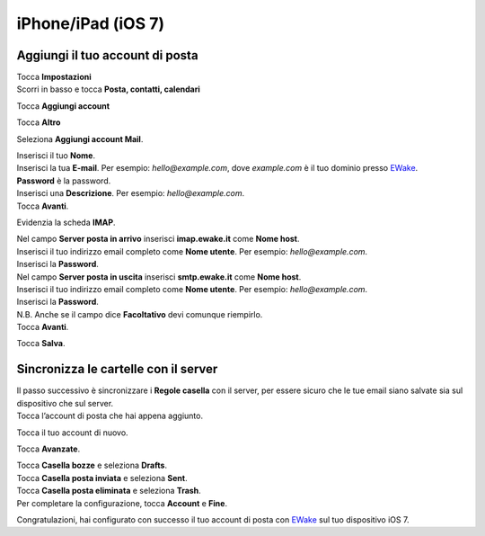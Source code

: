 iPhone/iPad (iOS 7)
===================

Aggiungi il tuo account di posta
--------------------------------

| Tocca **Impostazioni**
| Scorri in basso e tocca **Posta, contatti, calendari**

.. image:: /assets/img/email/iphone_ipad_ios7/tocca_mail_contatti_calendario_su_iphone_ios7.png
	
Tocca **Aggiungi account**

.. image:: /assets/img/email/iphone_ipad_ios7/tocca_aggiungi_account_su_iphone_ios7.png
	
Tocca **Altro**

.. image:: /assets/img/email/iphone_ipad_ios7/tocca_altro_su_iphone_ios7.png
	
Seleziona **Aggiungi account Mail**.

.. image:: /assets/img/email/iphone_ipad_ios7/tocca_aggiungi_mail_account_su_iphone_ios7.png
	
|  Inserisci il tuo **Nome**.
|  Inserisci la tua **E-mail**. Per esempio: `hello@example.com`, dove `example.com` è il tuo dominio presso `EWake <https://ewake.it>`_.
|  **Password** è la password.
|  Inserisci una **Descrizione**. Per esempio: `hello@example.com`.
|  Tocca **Avanti**.
		
.. image:: /assets/img/email/iphone_ipad_ios7/inserisci_email_e_password_su_iphone_ios7.png
	
Evidenzia la scheda  **IMAP**.

.. image:: /assets/img/email/iphone_ipad_ios7/evidenzia_la_imap_tabella_su_iphone_ios7.png
	
| Nel campo **Server posta in arrivo** inserisci **imap.ewake.it** come **Nome host**.
| Inserisci il tuo indirizzo email completo come **Nome utente**. Per esempio: `hello@example.com`.
| Inserisci la **Password**.

.. image:: /assets/img/email/iphone_ipad_ios7/impostazioni_per_entrata_mail_server_su_iphone_ios7.png
	
| Nel campo **Server posta in uscita** inserisci **smtp.ewake.it** come **Nome host**.
| Inserisci il tuo indirizzo email completo come **Nome utente**. Per esempio: `hello@example.com`.
| Inserisci la **Password**.
| N.B. Anche se il campo dice **Facoltativo** devi comunque riempirlo.
| Tocca **Avanti**.

.. image:: /assets/img/email/iphone_ipad_ios7/impostazioni_per_uscita_mail_server_su_iphone_ios7.png
	
Tocca **Salva**.

.. image:: /assets/img/email/iphone_ipad_ios7/tocca_salva_su_iphone_ios7.png
	
Sincronizza le cartelle con il server
-------------------------------------

| Il passo successivo è sincronizzare i **Regole casella** con il server, per essere sicuro che le tue email siano salvate sia sul dispositivo che sul server.   
| Tocca l’account di posta che hai appena aggiunto.
		
.. image:: /assets/img/email/iphone_ipad_ios7/tocca_il_account_tu_aggiunto_su_iphone_ios7.png
	
Tocca il tuo account di nuovo.

.. image:: /assets/img/email/iphone_ipad_ios7/tocca_tuo_account_ancora_su_iphone_ios7.png
	
Tocca **Avanzate**.

.. image:: /assets/img/email/iphone_ipad_ios7/tocca_avanzate_su_iphone_ios7.png
	
| Tocca **Casella bozze** e seleziona **Drafts**.
| Tocca **Casella posta inviata** e seleziona **Sent**.
| Tocca **Casella posta eliminata** e seleziona **Trash**.
| Per completare la configurazione, tocca **Account** e **Fine**.

.. image:: /assets/img/email/iphone_ipad_ios7/seleziona_cartelle_su_iphone_ios7.png
		
Congratulazioni, hai configurato con successo il tuo account di posta con `EWake <https://ewake.it>`_ sul tuo dispositivo iOS 7.
